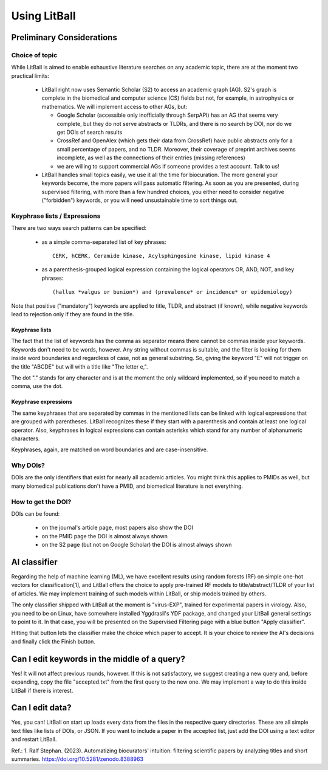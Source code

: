 Using LitBall
=============

Preliminary Considerations
--------------------------

Choice of topic
^^^^^^^^^^^^^^^
While LitBall is aimed to enable exhaustive literature searches on any academic topic, there are at the moment two practical limits:

 - LitBall right now uses Semantic Scholar (S2) to access an academic graph (AG). S2's graph is complete in the biomedical and computer science (CS) fields but not, for example, in astrophysics or mathematics. We will implement access to other AGs, but:

   - Google Scholar (accessible only inofficially through SerpAPI) has an AG that seems very complete, but they do not serve abstracts or TLDRs, and there is no search by DOI, nor do we get DOIs of search results

   - CrossRef and OpenAlex (which gets their data from CrossRef) have public abstracts only for a small percentage of papers, and no TLDR. Moreover, their coverage of preprint archives seems incomplete, as well as the connections of their entries (missing references)

   - we are willing to support commercial AGs if someone provides a test account. Talk to us!

 - LitBall handles small topics easily, we use it all the time for biocuration. The more general your keywords become, the more papers will pass automatic filtering. As soon as you are presented, during supervised filtering, with more than a few hundred choices, you either need to consider negative ("forbidden") keywords, or you will need unsustainable time to sort things out.

Keyphrase lists / Expressions
^^^^^^^^^^^^^^^^^^^^^^^^^^^^^
There are two ways search patterns can be specified:

 - as a simple comma-separated list of key phrases::

    CERK, hCERK, Ceramide kinase, Acylsphingosine kinase, lipid kinase 4

 - as a parenthesis-grouped logical expression containing the logical operators OR, AND, NOT, and key phrases::

   (hallux *valgus or bunion*) and (prevalence* or incidence* or epidemiology)

Note that positive ("mandatory") keywords are applied to title, TLDR, and abstract (if known), while negative keywords lead to rejection only if they are found
in the title.

Keyphrase lists
"""""""""""""""
The fact that the list of keywords has the comma as separator means there cannot be commas inside your keywords. Keywords don't need to be words, however.
Any string without commas is suitable, and the filter is looking for them inside word boundaries and regardless of case, not as general substring. So, giving the keyword "E" will
not trigger on the title "ABCDE" but will with a title like "The letter e,".

The dot "." stands for any character and is at the moment the only wildcard implemented, so if you need to match a comma, use the dot.

Keyphrase expressions
"""""""""""""""""""""
The same keyphrases that are separated by commas in the mentioned lists can be linked with logical expressions that are grouped with parentheses. LitBall recognizes these if they start with a parenthesis and contain at least one logical operator. Also, keyphrases in logical expressions can contain asterisks which stand for any number of alphanumeric characters.

Keyphrases, again, are matched on word boundaries and are case-insensitive.

Why DOIs?
^^^^^^^^^
DOIs are the only identifiers that exist for nearly all academic articles. You might think this applies to PMIDs as well, but many biomedical publications don't
have a PMID, and biomedical literature is not everything.

How to get the DOI?
^^^^^^^^^^^^^^^^^^^
DOIs can be found:

 - on the journal's article page, most papers also show the DOI

 - on the PMID page the DOI is almost always shown

 - on the S2 page (but not on Google Scholar) the DOI is almost always shown

AI classifier
-------------
Regarding the help of machine learning (ML), we have excellent results using random forests (RF) on simple one-hot vectors for classification[1], and LitBall offers the choice to apply pre-trained RF models to title/abstract/TLDR of your list of articles. We may implement training of such models within LitBall, or ship models trained by others.

The only classifier shipped with LitBall at the moment is "virus-EXP", trained for experimental papers in virology. Also, you need to be on Linux, have somewhere installed Yggdrasil's YDF package, and changed your LitBall general settings to point to it. In that case, you will be presented on the Supervised Filtering page with a blue button "Apply classifier".

Hitting that button lets the classifier make the choice which paper to accept. It is your choice to review the AI's decisions and finally click the Finish button.

Can I edit keywords in the middle of a query?
---------------------------------------------
Yes! It will not affect previous rounds, however. If this is not satisfactory, we suggest creating a new query and, before expanding, copy the file "accepted.txt" from the first query to the new one. We may implement a way to do this inside LitBall if there is interest.


Can I edit data?
----------------
Yes, you can! LitBall on start up loads every data from the files in the respective query directories. These are all simple text files like lists of DOIs, or JSON.
If you want to include a paper in the accepted list, just add the DOI using a text editor and restart LitBall.




Ref.:
1. Ralf Stephan. (2023). Automatizing biocurators' intuition: filtering scientific papers by analyzing titles and short summaries. https://doi.org/10.5281/zenodo.8388963